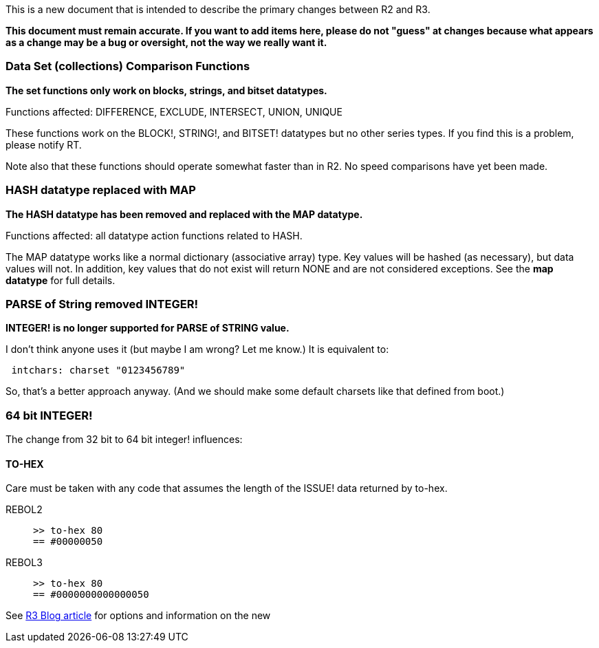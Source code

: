 This is a new document that is intended to describe the primary changes
between R2 and R3.

*This document must remain accurate. If you want to add items here,
please do not "guess" at changes because what appears as a change may be
a bug or oversight, not the way we really want it.*


Data Set (collections) Comparison Functions
~~~~~~~~~~~~~~~~~~~~~~~~~~~~~~~~~~~~~~~~~~~

*The set functions only work on blocks, strings, and bitset datatypes.*

Functions affected: DIFFERENCE, EXCLUDE, INTERSECT, UNION, UNIQUE

These functions work on the BLOCK!, STRING!, and BITSET! datatypes but
no other series types. If you find this is a problem, please notify RT.

Note also that these functions should operate somewhat faster than in
R2. No speed comparisons have yet been made.


HASH datatype replaced with MAP
~~~~~~~~~~~~~~~~~~~~~~~~~~~~~~~

*The HASH datatype has been removed and replaced with the MAP datatype.*

Functions affected: all datatype action functions related to HASH.

The MAP datatype works like a normal dictionary (associative array)
type. Key values will be hashed (as necessary), but data values will
not. In addition, key values that do not exist will return NONE and are
not considered exceptions. See the *map datatype* for full details.


PARSE of String removed INTEGER!
~~~~~~~~~~~~~~~~~~~~~~~~~~~~~~~~

*INTEGER! is no longer supported for PARSE of STRING value.*

I don't think anyone uses it (but maybe I am wrong? Let me know.) It is
equivalent to:

` intchars: charset "0123456789"`

So, that's a better approach anyway. (And we should make some default
charsets like that defined from boot.)


64 bit INTEGER!
~~~~~~~~~~~~~~~

The change from 32 bit to 64 bit integer! influences:


TO-HEX
^^^^^^

Care must be taken with any code that assumes the length of the ISSUE!
data returned by to-hex.

REBOL2::

`>> to-hex 80` +
`== #00000050`

REBOL3::

`>> to-hex 80` +
`== #0000000000000050`

See http://www.rebol.net/cgi-bin/r3blog.r?view=0031[R3 Blog article] for
options and information on the new